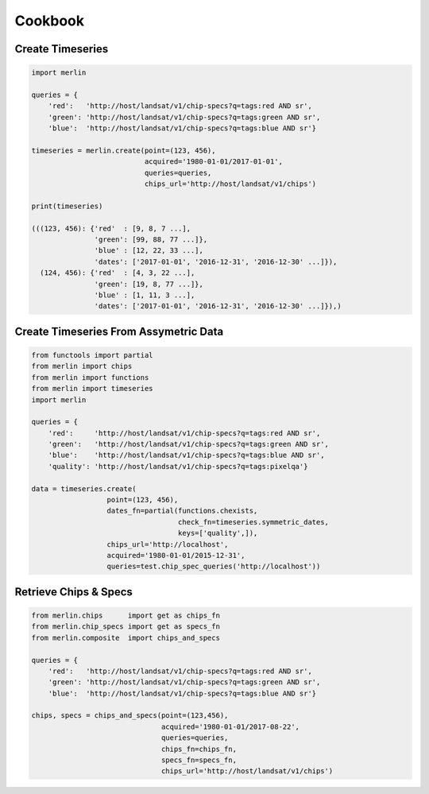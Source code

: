 Cookbook
============

Create Timeseries
-------------------

.. code-block:: python3

    import merlin

    queries = {
        'red':   'http://host/landsat/v1/chip-specs?q=tags:red AND sr',
        'green': 'http://host/landsat/v1/chip-specs?q=tags:green AND sr',
        'blue':  'http://host/landsat/v1/chip-specs?q=tags:blue AND sr'}

    timeseries = merlin.create(point=(123, 456),
                               acquired='1980-01-01/2017-01-01',
                               queries=queries,
                               chips_url='http://host/landsat/v1/chips')

    print(timeseries)

    (((123, 456): {'red'  : [9, 8, 7 ...],
                   'green': [99, 88, 77 ...]},
                   'blue' : [12, 22, 33 ...],
                   'dates': ['2017-01-01', '2016-12-31', '2016-12-30' ...]}),
      (124, 456): {'red'  : [4, 3, 22 ...],
                   'green': [19, 8, 77 ...]},
                   'blue' : [1, 11, 3 ...],
                   'dates': ['2017-01-01', '2016-12-31', '2016-12-30' ...]}),)

Create Timeseries From Assymetric Data
--------------------------------------
.. code-block:: python3

    from functools import partial
    from merlin import chips
    from merlin import functions
    from merlin import timeseries
    import merlin

    queries = {
        'red':     'http://host/landsat/v1/chip-specs?q=tags:red AND sr',
        'green':   'http://host/landsat/v1/chip-specs?q=tags:green AND sr',
        'blue':    'http://host/landsat/v1/chip-specs?q=tags:blue AND sr',
        'quality': 'http://host/landsat/v1/chip-specs?q=tags:pixelqa'}

    data = timeseries.create(
                      point=(123, 456),
                      dates_fn=partial(functions.chexists,
                                       check_fn=timeseries.symmetric_dates,
                                       keys=['quality',]),
                      chips_url='http://localhost',
                      acquired='1980-01-01/2015-12-31',
                      queries=test.chip_spec_queries('http://localhost'))

Retrieve Chips & Specs
----------------------

.. code-block:: python3

    from merlin.chips      import get as chips_fn
    from merlin.chip_specs import get as specs_fn
    from merlin.composite  import chips_and_specs

    queries = {
        'red':   'http://host/landsat/v1/chip-specs?q=tags:red AND sr',
        'green': 'http://host/landsat/v1/chip-specs?q=tags:green AND sr',
        'blue':  'http://host/landsat/v1/chip-specs?q=tags:blue AND sr'}

    chips, specs = chips_and_specs(point=(123,456),
                                   acquired='1980-01-01/2017-08-22',
                                   queries=queries,
                                   chips_fn=chips_fn,
                                   specs_fn=specs_fn,
                                   chips_url='http://host/landsat/v1/chips')
